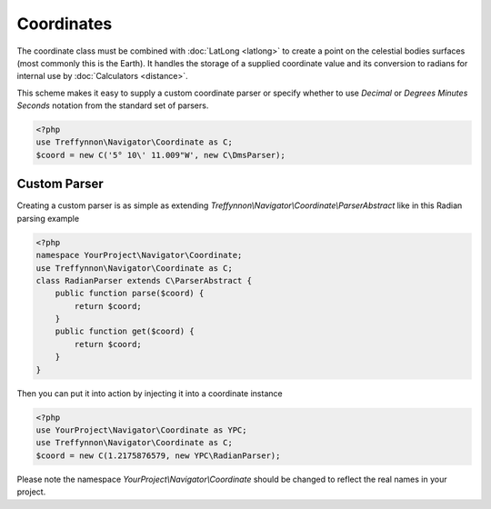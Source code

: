 Coordinates
===========

The coordinate class must be combined with :doc:`LatLong <latlong>` to create a point on the celestial bodies surfaces (most commonly this is the Earth). It handles the storage of a supplied coordinate value and its conversion to radians for internal use by :doc:`Calculators <distance>`.

This scheme makes it easy to supply a custom coordinate parser or specify whether to use `Decimal` or `Degrees Minutes Seconds` notation from the standard set of parsers.

.. code-block:: php

    <?php
    use Treffynnon\Navigator\Coordinate as C;
    $coord = new C('5° 10\' 11.009"W', new C\DmsParser);

Custom Parser
'''''''''''''

Creating a custom parser is as simple as extending `Treffynnon\\Navigator\\Coordinate\\ParserAbstract` like in this Radian parsing example

.. code-block:: php

    <?php
    namespace YourProject\Navigator\Coordinate;
    use Treffynnon\Navigator\Coordinate as C;
    class RadianParser extends C\ParserAbstract {
        public function parse($coord) {
            return $coord;
        }
        public function get($coord) {
            return $coord;
        }
    }

Then you can put it into action by injecting it into a coordinate instance

.. code-block:: php

    <?php
    use YourProject\Navigator\Coordinate as YPC;
    use Treffynnon\Navigator\Coordinate as C;
    $coord = new C(1.2175876579, new YPC\RadianParser);

Please note the namespace `YourProject\\Navigator\\Coordinate` should be changed to reflect the real names in your project.
